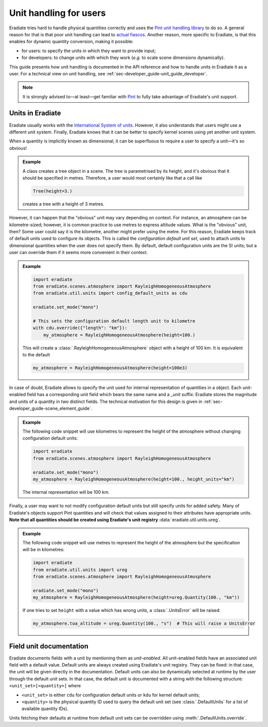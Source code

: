 .. _sec-user_guide-unit_guide_user:

Unit handling for users
=======================

Eradiate tries hard to handle physical quantities correctly and uses the
`Pint unit handling library <https://pint.readthedocs.io>`_ to do so.
A general reason for that is that poor unit handling can lead to
`actual fiascos <https://pint.readthedocs.io/en/stable/#one-last-thing>`_.
Another reason, more specific to Eradiate, is that this enables for dynamic
quantity conversion, making it possible:

* for users: to specify the units in which they want to provide input;
* for developers: to change units with which they work (*e.g.* to scale scene
  dimensions dynamically).

This guide presents how unit handling is documented in the API reference and how
to handle units in Eradiate it as a user. For a technical view on unit handling,
see :ref:`sec-developer_guide-unit_guide_developer`.

.. note:: 

   It is strongly advised to—at least—get familiar with
   `Pint <https://pint.readthedocs.io/>`_ to fully take advantage of Eradiate's
   unit support.


Units in Eradiate
-----------------

Eradiate usually works with the
`International System of units <https://en.wikipedia.org/wiki/International_System_of_Units>`_.
However, it also understands that users might use a different unit system.
Finally, Eradiate knows that it can be better to specify kernel scenes using yet
another unit system.

When a quantity is implicitly known as dimensional, it can be superfluous to
require a user to specify a unit—it's so obvious!

.. admonition:: Example

   A class creates a tree object in a scene. The tree is parametrised by its
   height, and it's obvious that it should be specified in metres. Therefore, a
   user would most certainly like that a call like

   .. code-block:: python

      Tree(height=3.)

   creates a tree with a height of 3 metres.

However, it can happen that the "obvious" unit may vary depending on context.
For instance, an atmosphere can be kilometre-sized; however, it is common
practice to use metres to express altitude values. What is the "obvious" unit,
then? Some user could say it is the kilometre, another might prefer using the
metre. For this reason, Eradiate keeps track of default units used to configure
its objects. This is called the *configuration default unit set*, used to attach
units to dimensional quantities when the user does not specify them. By default,
default configuration units are the SI units; but a user can override them if it
seems more convenient in their context.

.. admonition:: Example

   .. code-block:: python

      import eradiate
      from eradiate.scenes.atmosphere import RayleighHomogeneousAtmosphere
      from eradiate.util.units import config_default_units as cdu

      eradiate.set_mode("mono")

      # This sets the configuration default length unit to kilometre
      with cdu.override({"length": "km"}):
          my_atmosphere = RayleighHomogeneousAtmosphere(height=100.)

   This will create a :class:`.RayleighHomogeneousAtmosphere` object with a
   height of 100 km. It is equivalent to the default

   .. code-block:: python

      my_atmosphere = RayleighHomogeneousAtmosphere(height=100e3)

In case of doubt, Eradiate allows to specify the unit used for internal
representation of quantities in a object. Each unit-enabled field has a
corresponding unit field which bears the same name and a `_unit` suffix:
Eradiate stores the magnitude and units of a quantity in two distinct fields.
The technical motivation for this design is given in
:ref:`sec-developer_guide-scene_element_guide`.

.. admonition:: Example

   The following code snippet will use kilometres to represent the height of the
   atmosphere without changing configuration default units:

   .. code-block:: python

      import eradiate
      from eradiate.scenes.atmosphere import RayleighHomogeneousAtmosphere
      
      eradiate.set_mode("mono")
      my_atmosphere = RayleighHomogeneousAtmosphere(height=100., height_units="km")

   The internal representation will be 100 km.

Finally, a user may want to not modify configuration default units but still
specify units for added safety. Many of Eradiate's objects support Pint
quantities and will check that values assigned to their attributes have
appropriate units.
**Note that all quantities should be created using Eradiate's unit registry**
:data:`eradiate.util.units.ureg`.

.. admonition:: Example

   The following code snippet will use metres to represent the height of the
   atmosphere but the specification will be in kilometres:

   .. code-block:: python

      import eradiate
      from eradiate.util.units import ureg
      from eradiate.scenes.atmosphere import RayleighHomogeneousAtmosphere
      
      eradiate.set_mode("mono")
      my_atmosphere = RayleighHomogeneousAtmosphere(height=ureg.Quantity(100., "km"))

   If one tries to set ``height`` with a value which has wrong units, a
   :class:`.UnitsError` will be raised:

   .. code-block:: python

      my_atmosphere.toa_altitude = ureg.Quantity(100., "s")  # This will raise a UnitsError

.. _sec-user_guide-unit_guide_user-field_unit_documentation:

Field unit documentation
------------------------

Eradiate documents fields with a unit by mentioning them as *unit-enabled*. All
unit-enabled fields have an associated unit field with a default value. Default
units are always created using Eradiate's unit registry. They can be fixed: in
that case, the unit will be given directly in the documentation. Default units
can also be dynamically selected at runtime by the user through the default unit
sets. In that case, the default unit is documented with a string with the
following structure: ``<unit_set>[<quantity>]`` where

* ``<unit_set>`` is either ``cdu`` for configuration default units or ``kdu``
  for kernel default units;
* ``<quantity>`` is the physical quantity ID used to query the default unit set
  (see :class:`.DefaultUnits` for a list of available quantity IDs).

Units fetching their defaults at runtime from default unit sets can be
overridden using :meth:`.DefaultUnits.override`.
